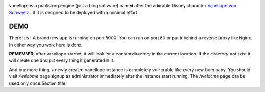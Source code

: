 .. image:: https://vanellope.org/static/img/logo.png

vanellope is a publishing engine (just a blog software) named after the adorable Disney character `Vanellope von Schweetz <http://disney.wikia.com/wiki/Vanellope_von_Schweetz>`_
. It it is designed to be deployed with a minimal effort.

DEMO
----

..
  pip install vanellope
  vanellope --port=8000


There it is ! A brand new app is running on port 8000. You can run on port 80 or put it behind a reverse proxy like Nginx. In either way you work here is done.

**REMEMBER**, after vanellope started, it will look for a `content` directory in the current location. If the directory not exist it will create one and put every thing it generated in it.

And one more thing, a newly created vanellope instance is completely vulnerable like every new born baby. You should visit `/welcome` page signup as administrator immediately after the instance start running. The `/welcome` page can be used only once.Section title.
